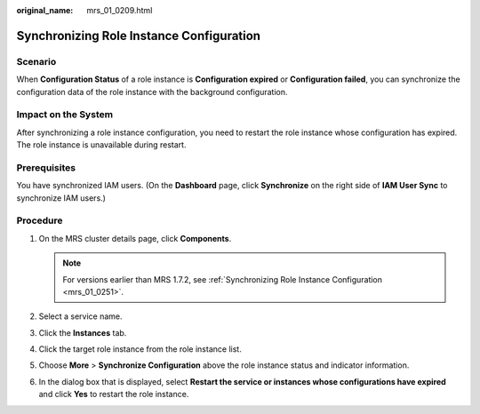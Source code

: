 :original_name: mrs_01_0209.html

.. _mrs_01_0209:

Synchronizing Role Instance Configuration
=========================================

Scenario
--------

When **Configuration Status** of a role instance is **Configuration expired** or **Configuration failed**, you can synchronize the configuration data of the role instance with the background configuration.

Impact on the System
--------------------

After synchronizing a role instance configuration, you need to restart the role instance whose configuration has expired. The role instance is unavailable during restart.

Prerequisites
-------------

You have synchronized IAM users. (On the **Dashboard** page, click **Synchronize** on the right side of **IAM User Sync** to synchronize IAM users.)

Procedure
---------

#. On the MRS cluster details page, click **Components**.

   .. note::

      For versions earlier than MRS 1.7.2, see :ref:`Synchronizing Role Instance Configuration <mrs_01_0251>`.

#. Select a service name.
#. Click the **Instances** tab.
#. Click the target role instance from the role instance list.
#. Choose **More** > **Synchronize Configuration** above the role instance status and indicator information.
#. In the dialog box that is displayed, select **Restart the service or instances whose configurations have expired** and click **Yes** to restart the role instance.

